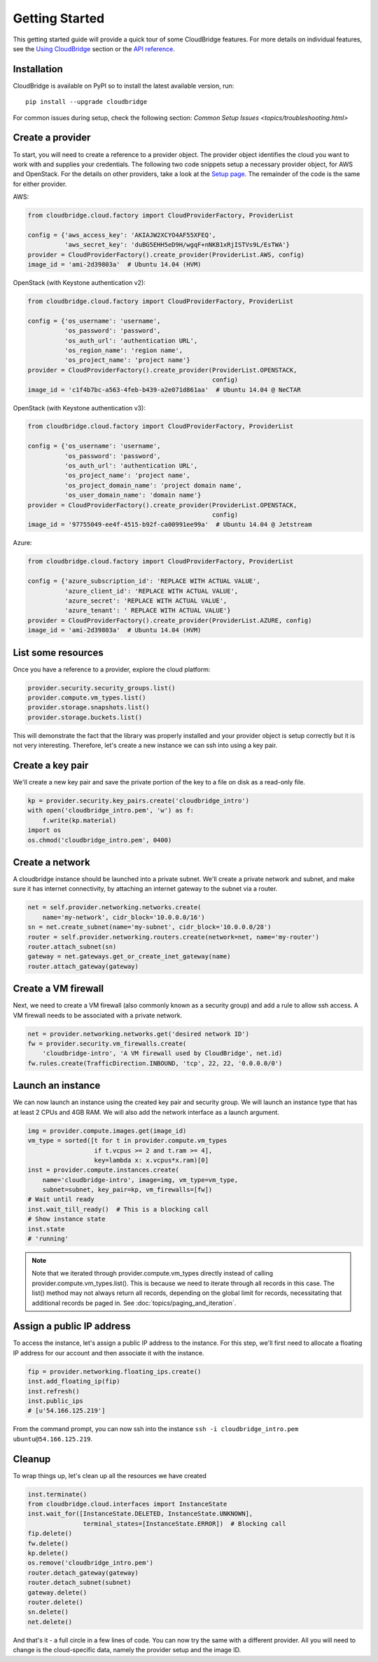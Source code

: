 Getting Started
===============
This getting started guide will provide a quick tour of some CloudBridge
features. For more details on individual features, see the
`Using CloudBridge <topics/overview.html>`_ section or the
`API reference <api_docs/ref.html>`_.

Installation
------------
CloudBridge is available on PyPI so to install the latest available version,
run::

    pip install --upgrade cloudbridge
    
For common issues during setup, check the following section:
`Common Setup Issues <topics/troubleshooting.html>`

Create a provider
-----------------
To start, you will need to create a reference to a provider object. The
provider object identifies the cloud you want to work with and supplies your
credentials. The following two code snippets setup a necessary provider object,
for AWS and OpenStack. For the details on other providers, take a look at the
`Setup page <topics/setup.html>`_. The remainder of the code is the same for
either provider.

AWS:

.. code-block:: python

    from cloudbridge.cloud.factory import CloudProviderFactory, ProviderList

    config = {'aws_access_key': 'AKIAJW2XCYO4AF55XFEQ',
              'aws_secret_key': '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'}
    provider = CloudProviderFactory().create_provider(ProviderList.AWS, config)
    image_id = 'ami-2d39803a'  # Ubuntu 14.04 (HVM)

OpenStack (with Keystone authentication v2):

.. code-block:: python

    from cloudbridge.cloud.factory import CloudProviderFactory, ProviderList

    config = {'os_username': 'username',
              'os_password': 'password',
              'os_auth_url': 'authentication URL',
              'os_region_name': 'region name',
              'os_project_name': 'project name'}
    provider = CloudProviderFactory().create_provider(ProviderList.OPENSTACK,
                                                      config)
    image_id = 'c1f4b7bc-a563-4feb-b439-a2e071d861aa'  # Ubuntu 14.04 @ NeCTAR

OpenStack (with Keystone authentication v3):

.. code-block:: python

    from cloudbridge.cloud.factory import CloudProviderFactory, ProviderList

    config = {'os_username': 'username',
              'os_password': 'password',
              'os_auth_url': 'authentication URL',
              'os_project_name': 'project name',
              'os_project_domain_name': 'project domain name',
              'os_user_domain_name': 'domain name'}
    provider = CloudProviderFactory().create_provider(ProviderList.OPENSTACK,
                                                      config)
    image_id = '97755049-ee4f-4515-b92f-ca00991ee99a'  # Ubuntu 14.04 @ Jetstream

Azure:

.. code-block:: python

    from cloudbridge.cloud.factory import CloudProviderFactory, ProviderList

    config = {'azure_subscription_id': 'REPLACE WITH ACTUAL VALUE',
              'azure_client_id': 'REPLACE WITH ACTUAL VALUE',
              'azure_secret': 'REPLACE WITH ACTUAL VALUE',
              'azure_tenant': ' REPLACE WITH ACTUAL VALUE'}
    provider = CloudProviderFactory().create_provider(ProviderList.AZURE, config)
    image_id = 'ami-2d39803a'  # Ubuntu 14.04 (HVM)


List some resources
-------------------
Once you have a reference to a provider, explore the cloud platform:

.. code-block:: python

    provider.security.security_groups.list()
    provider.compute.vm_types.list()
    provider.storage.snapshots.list()
    provider.storage.buckets.list()

This will demonstrate the fact that the library was properly installed and your
provider object is setup correctly but it is not very interesting. Therefore,
let's create a new instance we can ssh into using a key pair.

Create a key pair
-----------------
We'll create a new key pair and save the private portion of the key to a file
on disk as a read-only file.

.. code-block:: python

    kp = provider.security.key_pairs.create('cloudbridge_intro')
    with open('cloudbridge_intro.pem', 'w') as f:
        f.write(kp.material)
    import os
    os.chmod('cloudbridge_intro.pem', 0400)

Create a network
----------------
A cloudbridge instance should be launched into a private subnet. We'll create
a private network and subnet, and make sure it has internet connectivity, by
attaching an internet gateway to the subnet via a router.

.. code-block:: python

    net = self.provider.networking.networks.create(
        name='my-network', cidr_block='10.0.0.0/16')
    sn = net.create_subnet(name='my-subnet', cidr_block='10.0.0.0/28')
    router = self.provider.networking.routers.create(network=net, name='my-router')
    router.attach_subnet(sn)
    gateway = net.gateways.get_or_create_inet_gateway(name)
    router.attach_gateway(gateway)


Create a VM firewall
-----------------------
Next, we need to create a VM firewall (also commonly known as a security group)
and add a rule to allow ssh access. A VM firewall needs to be associated with
a private network.

.. code-block:: python

    net = provider.networking.networks.get('desired network ID')
    fw = provider.security.vm_firewalls.create(
        'cloudbridge-intro', 'A VM firewall used by CloudBridge', net.id)
    fw.rules.create(TrafficDirection.INBOUND, 'tcp', 22, 22, '0.0.0.0/0')

Launch an instance
------------------
We can now launch an instance using the created key pair and security group.
We will launch an instance type that has at least 2 CPUs and 4GB RAM. We will
also add the network interface as a launch argument.

.. code-block:: python

    img = provider.compute.images.get(image_id)
    vm_type = sorted([t for t in provider.compute.vm_types
                      if t.vcpus >= 2 and t.ram >= 4],
                      key=lambda x: x.vcpus*x.ram)[0]
    inst = provider.compute.instances.create(
        name='cloudbridge-intro', image=img, vm_type=vm_type,
        subnet=subnet, key_pair=kp, vm_firewalls=[fw])
    # Wait until ready
    inst.wait_till_ready()  # This is a blocking call
    # Show instance state
    inst.state
    # 'running'

.. note ::

   Note that we iterated through provider.compute.vm_types directly
   instead of calling provider.compute.vm_types.list(). This is
   because we need to iterate through all records in this case. The list()
   method may not always return all records, depending on the global limit
   for records, necessitating that additional records be paged in. See
   :doc:`topics/paging_and_iteration`.

Assign a public IP address
--------------------------
To access the instance, let's assign a public IP address to the instance. For
this step, we'll first need to allocate a floating IP address for our account
and then associate it with the instance.

.. code-block:: python

    fip = provider.networking.floating_ips.create()
    inst.add_floating_ip(fip)
    inst.refresh()
    inst.public_ips
    # [u'54.166.125.219']

From the command prompt, you can now ssh into the instance
``ssh -i cloudbridge_intro.pem ubuntu@54.166.125.219``.

Cleanup
-------
To wrap things up, let's clean up all the resources we have created

.. code-block:: python

    inst.terminate()
    from cloudbridge.cloud.interfaces import InstanceState
    inst.wait_for([InstanceState.DELETED, InstanceState.UNKNOWN],
                   terminal_states=[InstanceState.ERROR])  # Blocking call
    fip.delete()
    fw.delete()
    kp.delete()
    os.remove('cloudbridge_intro.pem')
    router.detach_gateway(gateway)
    router.detach_subnet(subnet)
    gateway.delete()
    router.delete()
    sn.delete()
    net.delete()

And that's it - a full circle in a few lines of code. You can now try
the same with a different provider. All you will need to change is the
cloud-specific data, namely the provider setup and the image ID.
